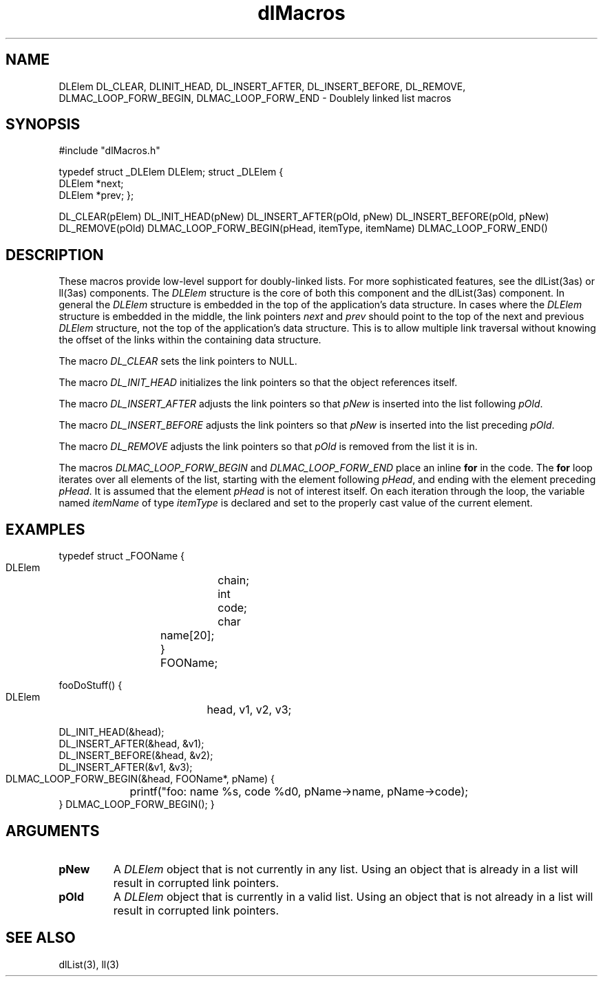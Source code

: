 '\" t
'	# that line tells man to use tbl && col
.TH dlMacros 3 $Date$
.SH NAME
DLElem
DL_CLEAR,
DLINIT_HEAD,
DL_INSERT_AFTER,
DL_INSERT_BEFORE,
DL_REMOVE,
DLMAC_LOOP_FORW_BEGIN,
DLMAC_LOOP_FORW_END
\- Doublely linked list macros
.SH SYNOPSIS
.CS
#include "dlMacros.h"

typedef struct _DLElem DLElem;
struct _DLElem {
    DLElem              *next;
    DLElem              *prev;
};

DL_CLEAR(pElem)
DL_INIT_HEAD(pNew)
DL_INSERT_AFTER(pOld, pNew)
DL_INSERT_BEFORE(pOld, pNew)
DL_REMOVE(pOld)
DLMAC_LOOP_FORW_BEGIN(pHead, itemType, itemName)
DLMAC_LOOP_FORW_END()

.CE
.SH DESCRIPTION
These macros provide low-level support for doubly-linked lists.
For more sophisticated features, see the dlList(3as) or ll(3as) components.
The \fIDLElem\fP structure is the core of both this component and
the dlList(3as) component.  In general the \fIDLElem\fP structure is
embedded in the top of the application's data structure.  In cases
where the \fIDLElem\fP structure is embedded in the middle, the
link pointers \fInext\fP and \fIprev\fP should point to the top
of the next and previous \fIDLElem\fP structure, not the top of the
application's data structure.  This is to allow multiple link traversal
without knowing the offset of the links within the containing data structure.
.PP
The macro \fIDL_CLEAR\fP sets the link pointers to NULL.
.PP
The macro \fIDL_INIT_HEAD\fP initializes the link pointers so that
the object references itself.
.PP
The macro \fIDL_INSERT_AFTER\fP adjusts the link pointers so that
\fIpNew\fP is inserted into the list following \fIpOld\fP.
.PP
The macro \fIDL_INSERT_BEFORE\fP adjusts the link pointers so that
\fIpNew\fP is inserted into the list preceding \fIpOld\fP.
.PP
The macro \fIDL_REMOVE\fP adjusts the link pointers so that
\fIpOld\fP is removed from the list it is in.
.PP
The macros \fIDLMAC_LOOP_FORW_BEGIN\fP and \fIDLMAC_LOOP_FORW_END\fP place
an inline \fBfor\fP in the code.  The \fBfor\fP loop iterates over
all elements of the list, starting with the element following \fIpHead\fP,
and ending with the element preceding \fIpHead\fP.  It is assumed that
the element \fIpHead\fP is not of interest itself.  On each iteration through
the loop, the variable named \fIitemName\fP of type \fIitemType\fP is 
declared and set to the properly cast value of the current element.

.SH EXAMPLES
.CS
typedef struct _FOOName {
    DLElem		chain;
    int			code;
    char		name[20];
} FOOName;

fooDoStuff()
{
    DLElem		head, v1, v2, v3;

    DL_INIT_HEAD(&head);
    DL_INSERT_AFTER(&head, &v1);
    DL_INSERT_BEFORE(&head, &v2);
    DL_INSERT_AFTER(&v1, &v3);

    DLMAC_LOOP_FORW_BEGIN(&head, FOOName*, pName) {
	printf("foo: name %s, code %d\n", pName->name, pName->code);
    } DLMAC_LOOP_FORW_BEGIN();
}
.CE

.SH ARGUMENTS
.TP
.B pNew
A \fIDLElem\fP object that is not currently in any list.
Using an object that is already in a list will result in corrupted
link pointers.
.TP
.B pOld
A \fIDLElem\fP object that is currently in a valid list.
Using an object that is not already in a list will result in corrupted
link pointers.

.SH SEE ALSO
dlList(3),
ll(3)

